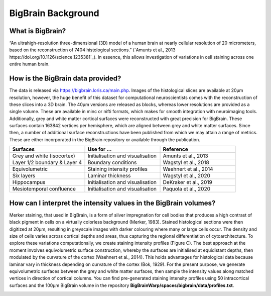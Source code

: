 BigBrain Background
====================================

What is BigBrain?
****************************

“An ultrahigh-resolution three-dimensional (3D) model of a human brain at nearly cellular resolution of 20 micrometers, based on the reconstruction of 7404 histological sections.” (`Amunts et al., 2013 https://doi.org/10.1126/science.1235381`_). In essence, this allows investigation of variations in cell staining across one entire human brain. 


How is the BigBrain data provided?
********************************************************

The data is released via https://bigbrain.loris.ca/main.php. Images of the histological slices are available at 20µm resolution, however, the huge benefit of this dataset for computational neuroscientists comes with the reconstruction of these slices into a 3D brain. The 40µm versions are released as blocks, whereas lower resolutions are provided as a single volume. These are available in minc or nifti formats, which makes for smooth integration with neuroimaging tools. 
Additionally,  grey and white matter cortical surfaces were reconstructed with great precision for BigBrain. These surfaces contain 163842 vertices per hemisphere, which are aligned between grey and white matter surfaces. 
Since then, a number of additional surface reconstructions have been published from which we may attain a range of metrics. These are either incorporated in the BigBrain repository or available through the publication. 


.. list-table::
   :widths: 50 50 50
   :header-rows: 1

   * - Surfaces
     - Use for ...
     - Reference
   * - Grey and white (isocortex)
     - Initialisation and visualisation
     - Amunts et al., 2013
   * - Layer 1/2 boundary & Layer 4
     - Boundary conditions
     - Wagstyl et al., 2018
   * - Equivolumetric
     - Staining intensity profiles
     - Waehnert et al., 2014
   * - Six layers
     - Laminar thickness
     - Wagstyl et al., 2020
   * - Hippocampus
     - Initialisation and visualisation
     - DeKraker et al., 2019
   * - Mesiotemporal confluence
     - Initialisation and visualisation
     - Paquola et al., 2020


How can I interpret the intensity values in the BigBrain volumes? 
****************************

Merker staining, that used in BigBrain, is a form of silver impregnation for cell bodies that produces a high contrast of black pigment in cells on a virtually colorless background (Merker, 1983). Stained histological sections were then digitized at 20µm, resulting in greyscale images with darker colouring where many or large cells occur. The density and size of cells varies across cortical depths and areas, thus capturing the regional differentiation of cytoarchitecture. To explore these variations computationally, we create staining intensity profiles (Figure C). The best approach at the moment involves equivolumetric surface construction, whereby the surfaces are initialised at equidistant depths, then modulated by the curvature of the cortex (Waehnert et al., 2014). This holds advantages for histological data because laminar vary in thickness depending on curvature of the cortex (Bok, 1929).  For the present purpose, we generate equivolumetric surfaces between the grey and white matter surfaces, then sample the intensity values along matched vertices in direction of cortical columns. You can find pre-generated staining intensity profiles using 50 intracortical surfaces and the 100µm BigBrain volume in the repository **BigBrainWarp/spaces/bigbrain/data/profiles.txt**. 


.. image:: ./images/bigbrain_background_a.png
   :height: 400px
   :align: center






